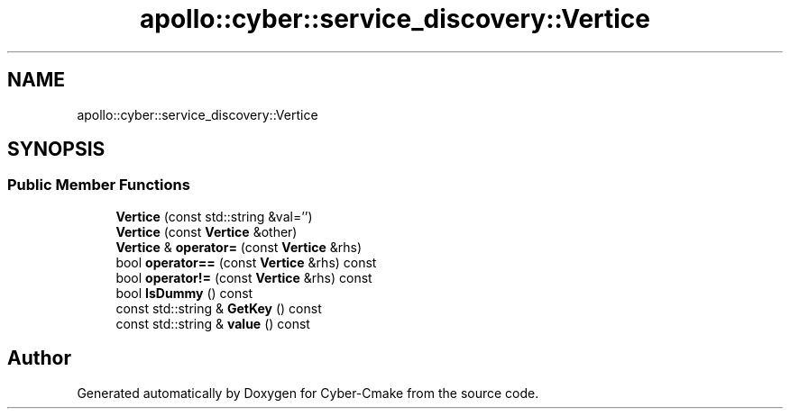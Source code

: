 .TH "apollo::cyber::service_discovery::Vertice" 3 "Thu Aug 31 2023" "Cyber-Cmake" \" -*- nroff -*-
.ad l
.nh
.SH NAME
apollo::cyber::service_discovery::Vertice
.SH SYNOPSIS
.br
.PP
.SS "Public Member Functions"

.in +1c
.ti -1c
.RI "\fBVertice\fP (const std::string &val='')"
.br
.ti -1c
.RI "\fBVertice\fP (const \fBVertice\fP &other)"
.br
.ti -1c
.RI "\fBVertice\fP & \fBoperator=\fP (const \fBVertice\fP &rhs)"
.br
.ti -1c
.RI "bool \fBoperator==\fP (const \fBVertice\fP &rhs) const"
.br
.ti -1c
.RI "bool \fBoperator!=\fP (const \fBVertice\fP &rhs) const"
.br
.ti -1c
.RI "bool \fBIsDummy\fP () const"
.br
.ti -1c
.RI "const std::string & \fBGetKey\fP () const"
.br
.ti -1c
.RI "const std::string & \fBvalue\fP () const"
.br
.in -1c

.SH "Author"
.PP 
Generated automatically by Doxygen for Cyber-Cmake from the source code\&.
